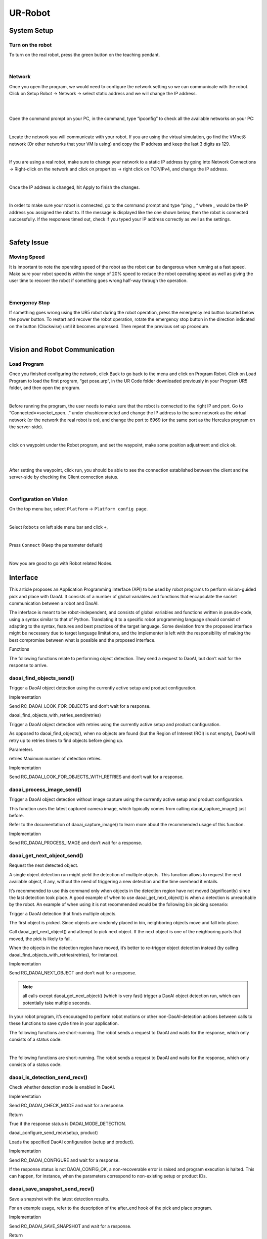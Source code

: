 UR-Robot
========



System Setup
------------


Turn on the robot
~~~~~~~~~~~~~~~~~

To turn on the real robot, press the green button on the teaching pendant. 

.. image:: Images/Robot_turn_on.png
    :align: center
    
|


Network
~~~~~~~

Once you open the program, we would need to configure the network setting so we can communicate with the robot.  Click on Setup Robot → Network → select static address and we will change the IP address. 

.. image:: Images/nt1.png
    :align: center
    
|

.. image:: Images/nt2.png
    :align: center
    
|


Open the command prompt on your PC, in the command, type “ipconfig” to check all the available networks on your PC:

.. image:: Images/nt3.png
    :align: center
    
|

Locate the network you will communicate with your robot. If you are using the virtual simulation, go find the VMnet8 network (Or other networks that your VM is using) and copy the IP address and keep the last 3 digits as 129.

.. image:: Images/nt4.png
    :align: center
    
|

If you are using a real robot, make sure to change your network to a static IP address by going into Network Connections → Right-click on the network and click on properties → right click on TCP/IPv4, and change the IP address. 

.. image:: Images/nt5.png
    :align: center

|

Once the IP address is changed, hit Apply to finish the changes. 

.. image:: Images/nt6.png
    :align: center

|

In order to make sure your robot is connected, go to the command prompt and type “ping _ “ where _ would be the IP address you assigned the robot to. If the message is displayed like the one shown below, then the robot is connected successfully. If the responses timed out, check if you typed your IP address correctly as well as the settings. 

.. image:: Images/nt7.png
    :align: center

|

Safety Issue
------------

Moving Speed
~~~~~~~~~~~~

It is important to note the operating speed of the robot as the robot can be dangerous when running at a fast speed. Make sure your robot speed is within the range of 20% speed to reduce the robot operating speed as well as giving the user time to recover the robot if something goes wrong half-way through the operation. 

.. image:: Images/si1.png
    :align: center
    
|

Emergency Stop
~~~~~~~~~~~~~~

If something goes wrong using the UR5 robot during the robot operation, press the emergency red button located below the power button. To restart and recover the robot operation, rotate the emergency stop button in the direction indicated on the button (Clockwise) until it becomes unpressed. Then repeat the previous set up procedure. 

.. image:: Images/si2.png
    :align: center
    
|

Vision and Robot Communication
------------------------------

Load Program
~~~~~~~~~~~~

Once you finished configuring the network, click Back to go back to the menu and click on Program Robot. Click on Load Program to load the first program, “get pose.urp”,  in the UR Code folder downloaded previously in your Program UR5 folder, and then open the program. 

.. image:: Images/lp1.png
    :align: center
    
|

Before running the program, the user needs to make sure that the robot is connected to the right IP and port. Go to “Connected==socket_open…” under chushiconnected and change the IP address to the same network as the virtual network (or the network the real robot is on), and change the port to 6969 (or the same port as the Hercules program on the server-side). 

.. image:: Images/lp2.png
    :align: center
    
|

click on waypoint under the Robot program, and set the waypoint, make some position adjustment and click ok.

.. image:: Images/lp3.png
    :align: center
    
|

.. image:: Images/lp4.png
    :align: center
    
|

After setting the waypoint, click run, you should be able to see the connection established between the client and the server-side by checking the Client connection status. 

.. image:: Images/nt5.png
    :align: center

|




Configuration on Vision
~~~~~~~~~~~~~~~~~~~~~~~


On the top menu bar, select ``Platform`` ->  ``Platform config page``. 

.. image:: Images/Robot0.png
    :align: center
    
|

Select ``Robots`` on left side menu bar and click ``+``,

.. image:: Images/Robot1.png
    :align: center
    
|

Press ``Connect`` (Keep the pamameter defualt)

.. image:: Images/Robot2.png
    :align: center
    
|

Now you are good to go with Robot related Nodes.


Interface
------------
This article proposes an Application Programming Interface (API) to be used by robot programs to perform vision-guided pick and place with DaoAI. It consists of a number of global variables and functions that encapsulate the socket communication between a robot and DaoAI. 

The interface is meant to be robot-independent, and consists of global variables and functions written in pseudo-code, using a syntax similar to that of Python. Translating it to a specific robot programming language should consist of adapting to the syntax, features and best practices of the target language. Some deviation from the proposed interface might be necessary due to target language limitations, and the implementer is left with the responsibility of making the best compromise between what is possible and the proposed interface. 

Functions 

The following functions relate to performing object detection. They send a request to DaoAI, but don’t wait for the response to arrive.  





daoai_find_objects_send() 
~~~~~~~~~~~~

Trigger a DaoAI object detection using the currently active setup and product configuration. 

Implementation 

Send RC_DAOAI_LOOK_FOR_OBJECTS and don’t wait for a response. 

daoai_find_objects_with_retries_send(retries) 

Trigger a DaoAI object detection with retries using the currently active setup and product configuration. 

As opposed to daoai_find_objects(), when no objects are found (but the Region of Interest (ROI) is not empty), DaoAI will retry up to retries times to find objects before giving up. 

Parameters 

retries Maximum number of detection retries. 

Implementation 

Send RC_DAOAI_LOOK_FOR_OBJECTS_WITH_RETRIES and don’t wait for a response. 





daoai_process_image_send() 
~~~~~~~~~~~~

Trigger a DaoAI object detection without image capture using the currently active setup and product configuration. 

This function uses the latest captured camera image, which typically comes from calling daoai_capture_image() just before. 

Refer to the documentation of daoai_capture_image() to learn more about the recommended usage of this function. 

Implementation 

Send RC_DAOAI_PROCESS_IMAGE and don’t wait for a response.





daoai_get_next_object_send() 
~~~~~~~~~~~~

Request the next detected object. 

A single object detection run might yield the detection of multiple objects. This function allows to request the next available object, if any, without the need of triggering a new detection and the time overhead it entails. 

It’s recommended to use this command only when objects in the detection region have not moved (significantly) since the last detection took place. A good example of when to use daoai_get_next_object() is when a detection is unreachable by the robot. An example of when using it is not recommended would be the following bin picking scenario: 

Trigger a DaoAI detection that finds multiple objects. 

The first object is picked. Since objects are randomly placed in bin, neighboring objects move and fall into place. 

Call daoai_get_next_object() and attempt to pick next object. If the next object is one of the neighboring parts that moved, the pick is likely to fail. 

When the objects in the detection region have moved, it’s better to re-trigger object detection instead (by calling daoai_find_objects_with_retries(retries), for instance). 

Implementation 

Send RC_DAOAI_NEXT_OBJECT and don’t wait for a response. 


.. note:: 
    |  all calls except daoai_get_next_object() (which is very fast) trigger a DaoAI object detection run, which can potentially take multiple seconds. 

In your robot program, it’s encouraged to perform robot motions or other non-DaoAI-detection actions between calls to these functions to save cycle time in your application.  

  

The following functions are short-running. The robot sends a request to DaoAI and waits for the response, which only consists of a status code. 
   
|
  

The following functions are short-running. The robot sends a request to DaoAI and waits for the response, which only consists of a status code. 



daoai_is_detection_send_recv() 
~~~~~~~~~~~~

Check whether detection mode is enabled in DaoAI. 

Implementation 

Send RC_DAOAI_CHECK_MODE and wait for a response. 

Return 

True if the response status is DAOAI_MODE_DETECTION. 





daoai_configure_send_recv(setup, product) 

Loads the specified DaoAI configuration (setup and product). 

Implementation 

Send RC_DAOAI_CONFIGURE and wait for a response. 

If the response status is not DAOAI_CONFIG_OK, a non-recoverable error is raised and program execution is halted. This can happen, for instance, when the parameters correspond to non-existing setup or product IDs. 





daoai_save_snapshot_send_recv()
~~~~~~~~~~~~

Save a snapshot with the latest detection results. 

For an example usage, refer to the description of the after_end hook of the pick and place program. 

Implementation 

Send RC_DAOAI_SAVE_SNAPSHOT and wait for a response. 

Return 

True if the response status is DAOAI_SAVE_SNAPSHOT_OK. 




daoai_capture_image_send_recv() 
~~~~~~~~~~~~

Capture a camera image without triggering object detection. 

This function blocks until image capture has completed, and is especially useful when working with a robot-mounted camera, where the robot must remain stationary during image capture, but not during detection. This function is meant to be used prior to calling daoai_process_image(). 

For fixed camera mounts, it’s usually more convenient to call functions that combine image capture and processing, like daoai_find_objects_send() or daoai_find_objects_with_retries_send(retries). 

Implementation 

Send RC_DAOAI_CAPTURE_IMAGE and wait for a response. 

Return 

True if the response status is DAOAI_IMAGE_CAPTURED. 





daoai_build_background_send_recv()
~~~~~~~~~~~~

Build the background cloud used by some of the advanced Region of Interest filters. 

Calling this function will trigger a camera capture. So, if the camera mount is fixed, the robot must not occlude the camera view volume. If instead the camera is robot-mounted, the robot must be in the detection point. 

Implementation 

Send RC_DAOAI_BUILD_BACKGROUND and wait for a response. 

Return 

True if the response status is DAOAI_BUILD_BKG_CLOUD_OK. 

 
 

The following functions are helpers that don’t require extra communication with DaoAI. They use the information received in the most recent detection results. These helpers are typically used as part of conditional expressions, such as an if statement. 





daoai_empty_roi()
~~~~~~~~~~~~

Check if an empty Region of Interest (ROI) detected. 

When daoai_object_found() returns False, it can be due to: 

The ROI is not empty, but DaoAI doesn’t detect the active product. 

The ROI is empty. 

Use this function if you need to discriminate between these two situations. 

Return 

True if DaoAI detected an empty ROI. 





daoai_object_found()
~~~~~~~~~~~~

Check if valid detection results produced. 

Return 

True if detection results are available. 

When results are available, the output global variables have valid contents. 

This function returns False when DaoAI replied with no detection results (nominal usecase). 





daoai_no_image_captured()
~~~~~~~~~~~~

Check if object detection was unsuccessful due to a failure to capture a camera image. 

When this is the case, it typically indicates a hardware disconnection issue, such as a loose connector or broken cable. This function can be used as trigger to send an alarm to a higher level monitoring system. 

Return 

True if object detection was unsuccessful due to a failure to capture a camera image. 





daoai_remaining_objects()
~~~~~~~~~~~~

Get the number of remaining detected objects. 

After calling daoai_get_result(), this function returns the total number of object detections minus one, as the first object data is available through the output global variables. 
This value is also equal to the number of times daoai_get_next_object() can be called. As such, the returned value decreases with each call to daoai_get_next_object(). 


Return 

Number of remaining object detections available for query. 
Calibration functions 
There is a single function meant to be used in a calibration robot program. 





daoai_is_manual_calib_send_recv() 
~~~~~~~~~~~~~~~~~~~~~~~

Check whether manual calibration mode is enabled in DaoAI. 
Implementation 
Send RC_DAOAI_CHECK_MODE and wait for a response. 
Return 
True if the response status is DAOAI_MODE_MANUAL_CALI. 



daoai_is_auto_cali_send_recv() 
~~~~~~~~~~~~

Check whether auto-calibration mode is enabled in DaoAI. 
Implementation 
Send RC_DAOAI_CHECK_MODE and wait for a response. 
Return 
True if the response status is DAOAI_MODE_AUTO_CALI. 

daoai_is_auto_cali_accumulate_send_recv()
~~~~~~~~~~~~~~~~~~~~~~
Check whether auto-calibration accumulation mode is enabled in DaoAI. 
Implementation 
Send RC_DAOAI_CHECK_MODE and wait for a response. 
Return 
True if the response status is DAOAI_MODE_AUTO_CALI_ACCUMULATE. 